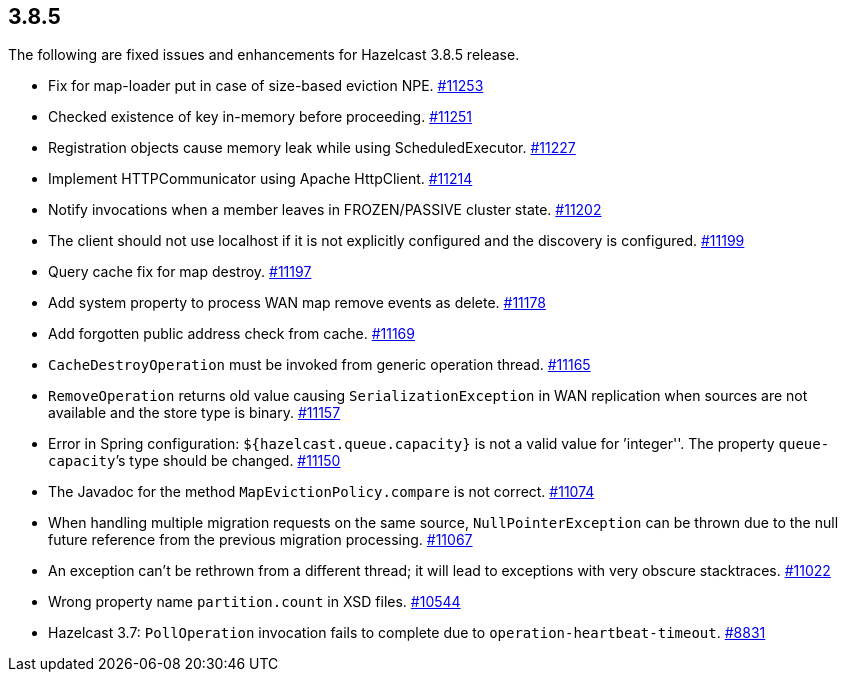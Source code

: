 
== 3.8.5

The following are fixed issues and enhancements for Hazelcast 3.8.5
release.

* Fix for map-loader put in case of size-based eviction NPE.
https://github.com/hazelcast/hazelcast/pull/11253/[#11253]
* Checked existence of key in-memory before proceeding.
https://github.com/hazelcast/hazelcast/pull/11251/[#11251]
* Registration objects cause memory leak while using ScheduledExecutor.
https://github.com/hazelcast/hazelcast/pull/11227/[#11227]
* Implement HTTPCommunicator using Apache HttpClient.
https://github.com/hazelcast/hazelcast/pull/11214/[#11214]
* Notify invocations when a member leaves in FROZEN/PASSIVE cluster
state. https://github.com/hazelcast/hazelcast/pull/11202/[#11202]
* The client should not use localhost if it is not explicitly configured
and the discovery is configured.
https://github.com/hazelcast/hazelcast/pull/11199/[#11199]
* Query cache fix for map destroy.
https://github.com/hazelcast/hazelcast/pull/11197/[#11197]
* Add system property to process WAN map remove events as delete.
https://github.com/hazelcast/hazelcast/pull/11178/[#11178]
* Add forgotten public address check from cache.
https://github.com/hazelcast/hazelcast/pull/11169/[#11169]
* `CacheDestroyOperation` must be invoked from generic operation thread.
https://github.com/hazelcast/hazelcast/pull/11165/[#11165]
* `RemoveOperation` returns old value causing `SerializationException`
in WAN replication when sources are not available and the store type is
binary. https://github.com/hazelcast/hazelcast/issues/11157/[#11157]
* Error in Spring configuration: `${hazelcast.queue.capacity}` is not
a valid value for ’integer''. The property `queue-capacity`’s type
should be changed.
https://github.com/hazelcast/hazelcast/issues/11150/[#11150]
* The Javadoc for the method `MapEvictionPolicy.compare` is not correct.
https://github.com/hazelcast/hazelcast/issues/11074/[#11074]
* When handling multiple migration requests on the same source,
`NullPointerException` can be thrown due to the null future reference
from the previous migration processing.
https://github.com/hazelcast/hazelcast/pull/11067/[#11067]
* An exception can’t be rethrown from a different thread; it will lead
to exceptions with very obscure stacktraces.
https://github.com/hazelcast/hazelcast/issues/11022/[#11022]
* Wrong property name `partition.count` in XSD files.
https://github.com/hazelcast/hazelcast/issues/10544/[#10544]
* Hazelcast 3.7: `PollOperation` invocation fails to complete due to
`operation-heartbeat-timeout`.
https://github.com/hazelcast/hazelcast/issues/8831/[#8831]
